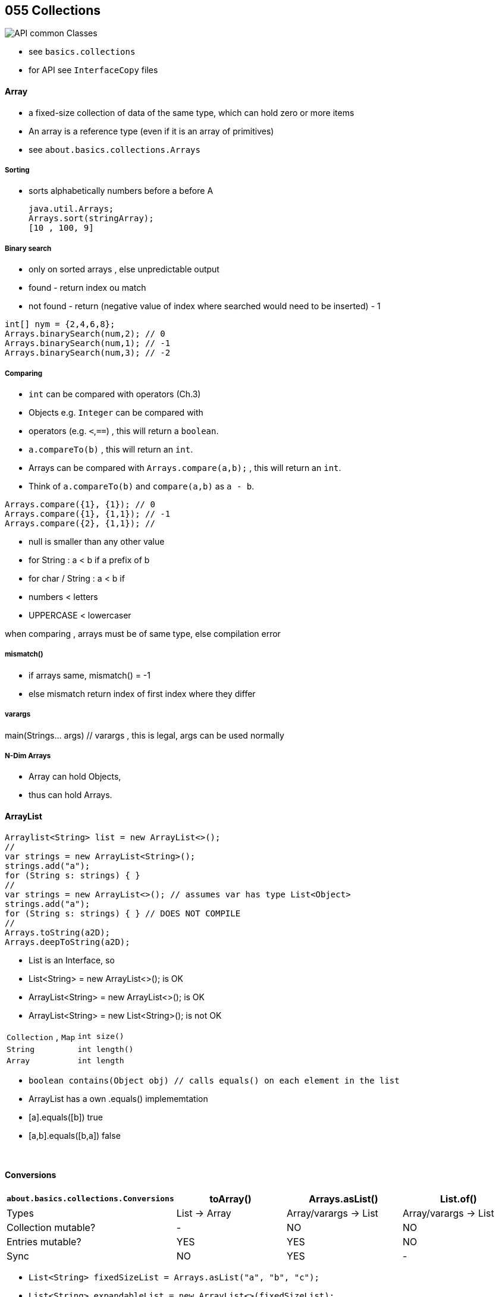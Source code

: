 
== 055 Collections

image::API-common-Classes.png[]

* see `basics.collections`
    * for API see `InterfaceCopy` files

==== Array
*  	a fixed-size collection of data of the same type, which can hold zero or more items
* An array is a reference type (even if it is an array of primitives)
* see `about.basics.collections.Arrays`


===== Sorting
* sorts alphabetically  numbers before a before A

        java.util.Arrays;
        Arrays.sort(stringArray);
        [10 , 100, 9]

===== Binary search
* only on sorted arrays , else unpredictable output
* found - return index ou match
* not found - return (negative value of index where searched would need to be inserted) - 1

[source,java]
int[] nym = {2,4,6,8};
Arrays.binarySearch(num,2); // 0
Arrays.binarySearch(num,1); // -1
Arrays.binarySearch(num,3); // -2

===== Comparing
* `int` can be compared with operators (Ch.3)
* Objects e.g. `Integer` can be compared with
    * operators (e.g. `<`,`==`) , this will return a `boolean`.
    * `a.compareTo(b)` , this will return an `int`.
* Arrays can be compared with `Arrays.compare(a,b);` , this will return an `int`.
* Think of `a.compareTo(b)` and `compare(a,b)` as `a - b`.

[source,java]
Arrays.compare({1}, {1}); // 0
Arrays.compare({1}, {1,1}); // -1
Arrays.compare({2}, {1,1}); //


* null is smaller than any other value
* for String : a < b if a prefix of b
* for char / String : a < b if
    * numbers < letters
    * UPPERCASE < lowercaser

when comparing , arrays must be of same type, else compilation error

===== mismatch()
* if arrays same, mismatch() = -1
* else mismatch return index of first index where they differ

===== varargs
main(Strings... args) // varargs , this is legal, args can be used normally

===== N-Dim Arrays
* Array can hold Objects,
* thus can hold Arrays.

==== ArrayList
[source,java]
Arraylist<String> list = new ArrayList<>();
//
var strings = new ArrayList<String>();
strings.add("a");
for (String s: strings) { }
//
var strings = new ArrayList<>(); // assumes var has type List<Object>
strings.add("a");
for (String s: strings) { } // DOES NOT COMPILE
//
Arrays.toString(a2D);
Arrays.deepToString(a2D);

* List is an Interface, so
    * List<String> = new ArrayList<>(); is OK
    * ArrayList<String> = new ArrayList<>(); is OK
    * ArrayList<String> = new List<String>(); is not OK



|===
|`Collection` , `Map` | `int size()`
|`String` | `int length()`
|`Array` | `int length`
|===



* `boolean contains(Object obj) // calls equals() on each element in the list`
    * ArrayList has a own .equals() implememtation
    * [a].equals([b]) true
    * [a,b].equals([b,a]) false




{blank} +

==== Conversions

[options=header]
|===
| `about.basics.collections.Conversions` | toArray() | Arrays.asList() | List.of()
|Types| List -> Array | Array/varargs -> List | Array/varargs -> List
|Collection mutable? | - | NO | NO
|Entries mutable? | YES |  YES | NO
|Sync | NO | YES | -
|===

* `List<String> fixedSizeList = Arrays.asList("a", "b", "c");`
* `List<String> expandableList = new ArrayList<>(fixedSizeList);`

==== Sorting
* `Collections.sort(list)`

==== Sets and Maps
* Sets
    * Are not ordered
    * Can't contain duplicates
    * See `Sets.java`.
* Maps
    * See `Maps.java`.
